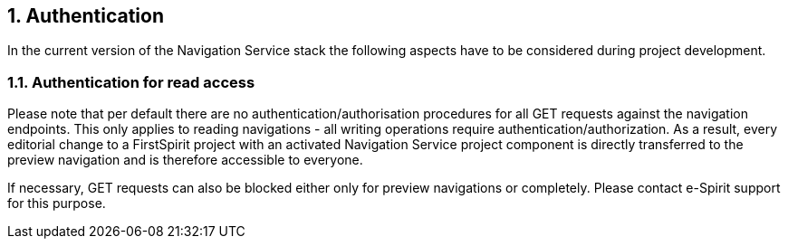 // *********** Configuration *********** //
:lang: en
:toclevels: 4
:toc-placement: right
:icons: font
:sectanchors:
:experimental:
:sectnums:
:source-highlighter: coderay
:toc-title: Table of Contents
:caution-caption: Caution
:important-caption: Important
:note-caption: Note
:tip-caption: Tip
:warning-caption: Warning
:appendix-caption: Appendix
:example-caption: Example
:figure-caption: Figure
:table-caption: Table

// *********** Terms *********** //
:nav: Navigation Service
:navs: Navigation Service endpoint
:navm: Navigation Service module
:servicename: Navigation Client Service
:fsmname: navigation-service
:espirit: e-Spirit AG
:fs: FirstSpirit
:server: FirstSpirit server
:sa: SiteArchitect
:sm: ServerManager
:p_settings: Project settings
:pak: project component
:caas: Content as a Service

// *********** Buttons *********** //
:install: btn:[Install]
:open: btn:[Open]
:config: btn:[Configure]
:add: btn:[Add]
:ok: btn:[OK]

== Authentication
In the current version of the {nav} stack the following aspects have to be considered during project development.

=== Authentication for read access
Please note that per default there are no authentication/authorisation procedures for all GET requests against the navigation endpoints.
This only applies to reading navigations - all writing operations require authentication/authorization.
As a result, every editorial change to a {fs} project with an activated {nav} {pak} is directly transferred to the preview navigation and is therefore accessible to everyone.

If necessary, GET requests can also be blocked either only for preview navigations or completely.
Please contact e-Spirit support for this purpose.